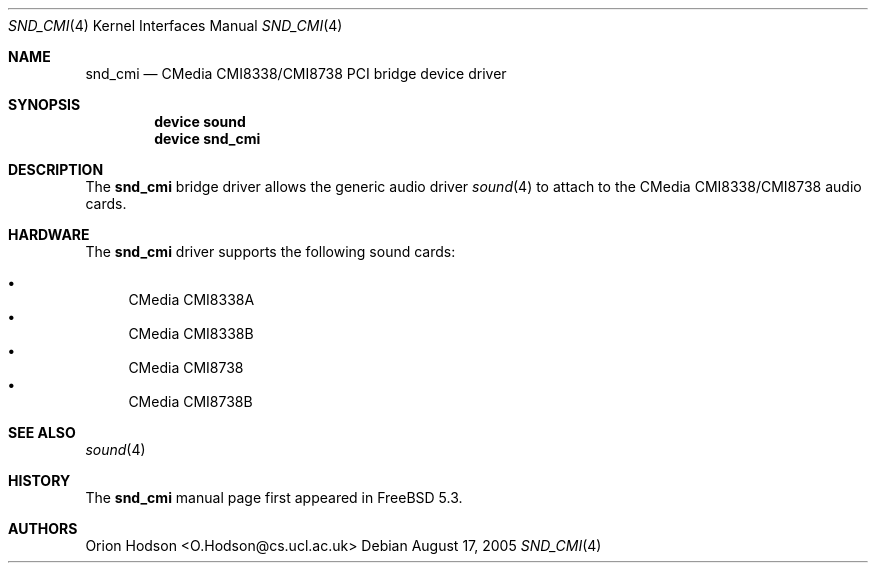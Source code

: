 .\" Copyright (c) 2004 Atte Peltomaki
.\" All rights reserved.
.\"
.\" Redistribution and use in source and binary forms, with or without
.\" modification, are permitted provided that the following conditions
.\" are met:
.\" 1. Redistributions of source code must retain the above copyright
.\"    notice, this list of conditions and the following disclaimer.
.\" 2. Redistributions in binary form must reproduce the above copyright
.\"    notice, this list of conditions and the following disclaimer in the
.\"    documentation and/or other materials provided with the distribution.
.\"
.\" THIS SOFTWARE IS PROVIDED BY THE AUTHOR AND CONTRIBUTORS ``AS IS'' AND
.\" ANY EXPRESS OR IMPLIED WARRANTIES, INCLUDING, BUT NOT LIMITED TO, THE
.\" IMPLIED WARRANTIES OF MERCHANTABILITY AND FITNESS FOR A PARTICULAR PURPOSE
.\" ARE DISCLAIMED.  IN NO EVENT SHALL THE AUTHOR OR CONTRIBUTORS BE LIABLE
.\" FOR ANY DIRECT, INDIRECT, INCIDENTAL, SPECIAL, EXEMPLARY, OR CONSEQUENTIAL
.\" DAMAGES (INCLUDING, BUT NOT LIMITED TO, PROCUREMENT OF SUBSTITUTE GOODS
.\" OR SERVICES; LOSS OF USE, DATA, OR PROFITS; OR BUSINESS INTERRUPTION)
.\" HOWEVER CAUSED AND ON ANY THEORY OF LIABILITY, WHETHER IN CONTRACT, STRICT
.\" LIABILITY, OR TORT (INCLUDING NEGLIGENCE OR OTHERWISE) ARISING IN ANY WAY
.\" OUT OF THE USE OF THIS SOFTWARE, EVEN IF ADVISED OF THE POSSIBILITY OF
.\" SUCH DAMAGE.
.\"
.\" $FreeBSD$
.\"
.Dd August 17, 2005
.Dt SND_CMI 4
.Os
.Sh NAME
.Nm snd_cmi
.Nd "CMedia CMI8338/CMI8738 PCI bridge device driver"
.Sh SYNOPSIS
.Cd "device sound"
.Cd "device snd_cmi"
.Sh DESCRIPTION
The
.Nm
bridge driver allows the generic audio driver
.Xr sound 4
to attach to the CMedia CMI8338/CMI8738 audio cards.
.Sh HARDWARE
The
.Nm
driver supports the following sound cards:
.Pp
.Bl -bullet -compact
.It
CMedia CMI8338A
.It
CMedia CMI8338B
.It
CMedia CMI8738
.It
CMedia CMI8738B
.El
.Sh SEE ALSO
.Xr sound 4
.Sh HISTORY
The
.Nm
manual page first appeared in
.Fx 5.3 .
.Sh AUTHORS
.An "Orion Hodson" Aq O.Hodson@cs.ucl.ac.uk
